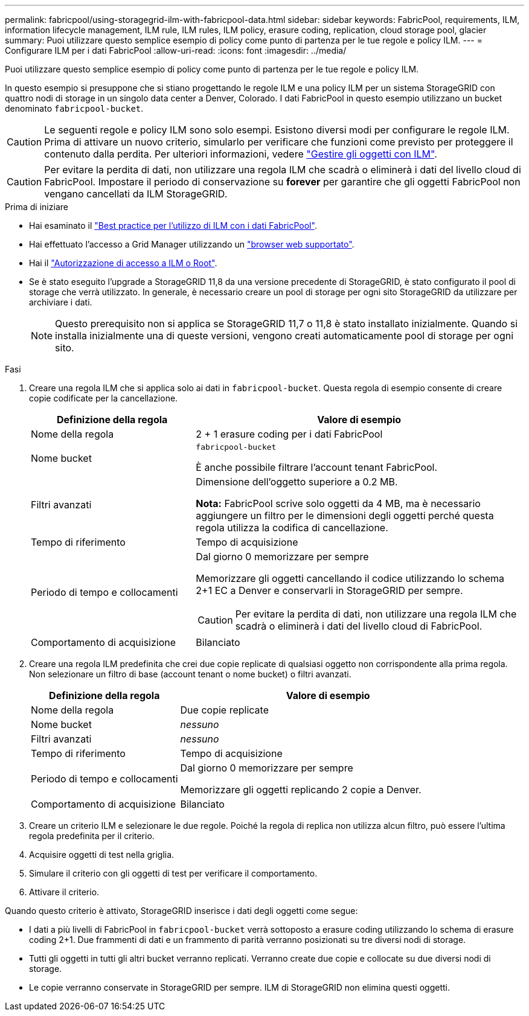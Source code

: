 ---
permalink: fabricpool/using-storagegrid-ilm-with-fabricpool-data.html 
sidebar: sidebar 
keywords: FabricPool, requirements, ILM, information lifecycle management, ILM rule, ILM rules, ILM policy, erasure coding, replication, cloud storage pool, glacier 
summary: Puoi utilizzare questo semplice esempio di policy come punto di partenza per le tue regole e policy ILM. 
---
= Configurare ILM per i dati FabricPool
:allow-uri-read: 
:icons: font
:imagesdir: ../media/


[role="lead"]
Puoi utilizzare questo semplice esempio di policy come punto di partenza per le tue regole e policy ILM.

In questo esempio si presuppone che si stiano progettando le regole ILM e una policy ILM per un sistema StorageGRID con quattro nodi di storage in un singolo data center a Denver, Colorado. I dati FabricPool in questo esempio utilizzano un bucket denominato `fabricpool-bucket`.


CAUTION: Le seguenti regole e policy ILM sono solo esempi. Esistono diversi modi per configurare le regole ILM. Prima di attivare un nuovo criterio, simularlo per verificare che funzioni come previsto per proteggere il contenuto dalla perdita. Per ulteriori informazioni, vedere link:../ilm/index.html["Gestire gli oggetti con ILM"].


CAUTION: Per evitare la perdita di dati, non utilizzare una regola ILM che scadrà o eliminerà i dati del livello cloud di FabricPool. Impostare il periodo di conservazione su *forever* per garantire che gli oggetti FabricPool non vengano cancellati da ILM StorageGRID.

.Prima di iniziare
* Hai esaminato il link:best-practices-ilm.html["Best practice per l'utilizzo di ILM con i dati FabricPool"].
* Hai effettuato l'accesso a Grid Manager utilizzando un link:../admin/web-browser-requirements.html["browser web supportato"].
* Hai il link:../admin/admin-group-permissions.html["Autorizzazione di accesso a ILM o Root"].
* Se è stato eseguito l'upgrade a StorageGRID 11,8 da una versione precedente di StorageGRID, è stato configurato il pool di storage che verrà utilizzato. In generale, è necessario creare un pool di storage per ogni sito StorageGRID da utilizzare per archiviare i dati.
+

NOTE: Questo prerequisito non si applica se StorageGRID 11,7 o 11,8 è stato installato inizialmente. Quando si installa inizialmente una di queste versioni, vengono creati automaticamente pool di storage per ogni sito.



.Fasi
. Creare una regola ILM che si applica solo ai dati in `fabricpool-bucket`. Questa regola di esempio consente di creare copie codificate per la cancellazione.
+
[cols="1a,2a"]
|===
| Definizione della regola | Valore di esempio 


 a| 
Nome della regola
 a| 
2 + 1 erasure coding per i dati FabricPool



 a| 
Nome bucket
 a| 
`fabricpool-bucket`

È anche possibile filtrare l'account tenant FabricPool.



 a| 
Filtri avanzati
 a| 
Dimensione dell'oggetto superiore a 0.2 MB.

*Nota:* FabricPool scrive solo oggetti da 4 MB, ma è necessario aggiungere un filtro per le dimensioni degli oggetti perché questa regola utilizza la codifica di cancellazione.



 a| 
Tempo di riferimento
 a| 
Tempo di acquisizione



 a| 
Periodo di tempo e collocamenti
 a| 
Dal giorno 0 memorizzare per sempre

Memorizzare gli oggetti cancellando il codice utilizzando lo schema 2+1 EC a Denver e conservarli in StorageGRID per sempre.


CAUTION: Per evitare la perdita di dati, non utilizzare una regola ILM che scadrà o eliminerà i dati del livello cloud di FabricPool.



 a| 
Comportamento di acquisizione
 a| 
Bilanciato

|===
. Creare una regola ILM predefinita che crei due copie replicate di qualsiasi oggetto non corrispondente alla prima regola. Non selezionare un filtro di base (account tenant o nome bucket) o filtri avanzati.
+
[cols="1a,2a"]
|===
| Definizione della regola | Valore di esempio 


 a| 
Nome della regola
 a| 
Due copie replicate



 a| 
Nome bucket
 a| 
_nessuno_



 a| 
Filtri avanzati
 a| 
_nessuno_



 a| 
Tempo di riferimento
 a| 
Tempo di acquisizione



 a| 
Periodo di tempo e collocamenti
 a| 
Dal giorno 0 memorizzare per sempre

Memorizzare gli oggetti replicando 2 copie a Denver.



 a| 
Comportamento di acquisizione
 a| 
Bilanciato

|===
. Creare un criterio ILM e selezionare le due regole. Poiché la regola di replica non utilizza alcun filtro, può essere l'ultima regola predefinita per il criterio.
. Acquisire oggetti di test nella griglia.
. Simulare il criterio con gli oggetti di test per verificare il comportamento.
. Attivare il criterio.


Quando questo criterio è attivato, StorageGRID inserisce i dati degli oggetti come segue:

* I dati a più livelli di FabricPool in `fabricpool-bucket` verrà sottoposto a erasure coding utilizzando lo schema di erasure coding 2+1. Due frammenti di dati e un frammento di parità verranno posizionati su tre diversi nodi di storage.
* Tutti gli oggetti in tutti gli altri bucket verranno replicati. Verranno create due copie e collocate su due diversi nodi di storage.
* Le copie verranno conservate in StorageGRID per sempre. ILM di StorageGRID non elimina questi oggetti.

